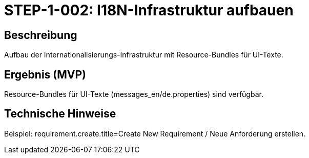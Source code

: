 = STEP-1-002: I18N-Infrastruktur aufbauen
:type: Foundation
:status: Implemented
:version: 1.0
:priority: Kritisch
:responsible: Core Team
:created: 2025-09-14
:labels: i18n, foundation, localization
:references: <<depends:STEP-1-001>>, <<enables:STEP-1-003>>, <<implements:REQ-QUA-001>>

== Beschreibung

Aufbau der Internationalisierungs-Infrastruktur mit Resource-Bundles für UI-Texte.

== Ergebnis (MVP)

Resource-Bundles für UI-Texte (messages_en/de.properties) sind verfügbar.

== Technische Hinweise

Beispiel: requirement.create.title=Create New Requirement / Neue Anforderung erstellen.